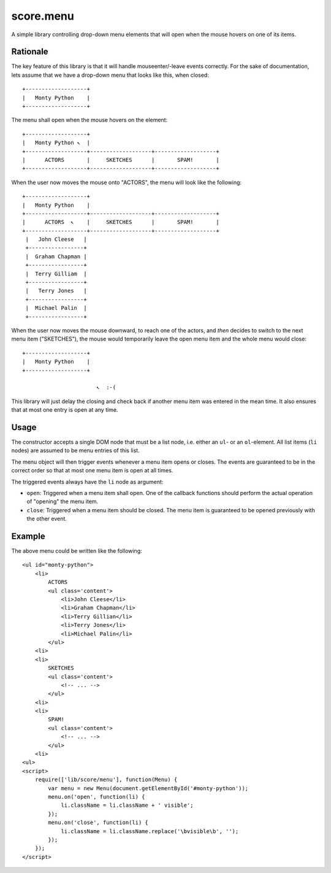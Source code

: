 .. _js_menu:

**********
score.menu
**********

A simple library controlling drop-down menu elements that will open when the
mouse hovers on one of its items.

Rationale
---------

The key feature of this library is that it will handle mouseenter/-leave
events correctly. For the sake of documentation, lets assume that we have a
drop-down menu that looks like this, when closed::

    +-------------------+
    |   Monty Python    |
    +-------------------+

The menu shall open when the mouse hovers on the element::

    +-------------------+
    |   Monty Python ↖  |
    +-------------------+-------------------+-------------------+
    |      ACTORS       |     SKETCHES      |       SPAM!       |
    +-------------------+-------------------+-------------------+

When the user now moves the mouse onto "ACTORS", the menu will look like the
following::

    +-------------------+
    |   Monty Python    |
    +-------------------+-------------------+-------------------+
    |      ACTORS  ↖    |     SKETCHES      |       SPAM!       |
    +-------------------+-------------------+-------------------+
     |   John Cleese   |
     +-----------------+
     |  Graham Chapman |
     +-----------------+
     |  Terry Gilliam  |
     +-----------------+
     |   Terry Jones   |
     +-----------------+
     |  Michael Palin  |
     +-----------------+

When the user now moves the mouse downward, to reach one of the actors, and
*then* decides to switch to the next menu item ("SKETCHES"), the mouse would
temporarily leave the open menu item and the whole menu would close::

    +-------------------+
    |   Monty Python    |
    +-------------------+
    
                           ↖  :-(

This library will just delay the closing and check back if another menu item
was entered in the mean time. It also ensures that at most one entry is open
at any time.

Usage
-----

The constructor accepts a single DOM node that must be a list node, i.e.
either an ``ul``- or an ``ol``-element. All list items (``li`` nodes) are
assumed to be menu entries of this list.

The menu object will then trigger events whenever a menu item opens or closes.
The events are guaranteed to be in the correct order so that at most one menu
item is open at all times.

The triggered events always have the ``li`` node as argument:

- ``open``: Triggered when a menu item shall open. One of the callback
  functions should perform the actual operation of "opening" the menu
  item.
- ``close``: Triggered when a menu item should be closed. The menu
  item is guaranteed to be opened previously with the other event.

Example
-------

The above menu could be written like the following::

    <ul id="monty-python">
        <li>
            ACTORS
            <ul class='content'>
                <li>John Cleese</li>
                <li>Graham Chapman</li>
                <li>Terry Gillian</li>
                <li>Terry Jones</li>
                <li>Michael Palin</li>
            </ul>
        <li>
        <li>
            SKETCHES
            <ul class='content'>
                <!-- ... -->
            </ul>
        <li>
        <li>
            SPAM!
            <ul class='content'>
                <!-- ... -->
            </ul>
        <li>
    <ul>
    <script>
        require(['lib/score/menu'], function(Menu) {
            var menu = new Menu(document.getElementById('#monty-python'));
            menu.on('open', function(li) {
                li.className = li.className + ' visible';
            });
            menu.on('close', function(li) {
                li.className = li.className.replace('\bvisible\b', '');
            });
        });
    </script>
